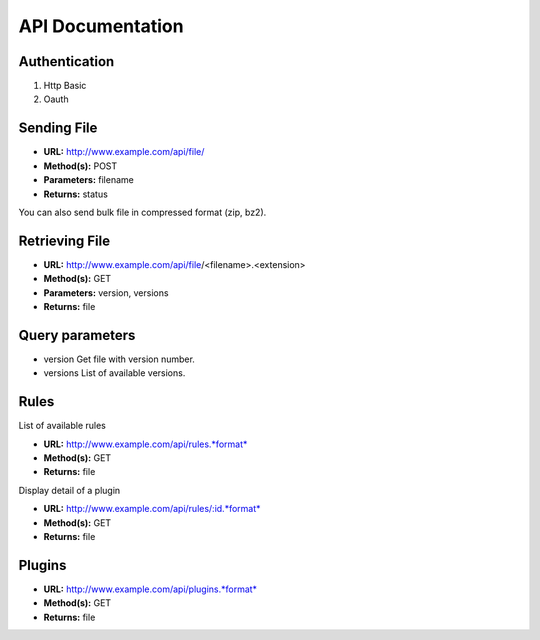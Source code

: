 =================
API Documentation
=================

Authentication
--------------

#. Http Basic
#. Oauth

Sending File
------------

-  **URL:** http://www.example.com/api/file/
-  **Method(s):** POST
-  **Parameters:** filename
-  **Returns:** status

You can also send bulk file in compressed format (zip, bz2).

Retrieving File
---------------

-  **URL:** http://www.example.com/api/file/<filename>.<extension>
-  **Method(s):** GET
-  **Parameters:** version, versions
-  **Returns:** file

Query parameters
----------------

-  version
   Get file with version number.

-  versions
   List of available versions.

Rules
-----

List of available rules

-  **URL:** http://www.example.com/api/rules.*format*
-  **Method(s):** GET
-  **Returns:** file

Display detail of a plugin

-  **URL:** http://www.example.com/api/rules/:id.*format*
-  **Method(s):** GET
-  **Returns:** file

Plugins
-------

-  **URL:** http://www.example.com/api/plugins.*format*
-  **Method(s):** GET
-  **Returns:** file
